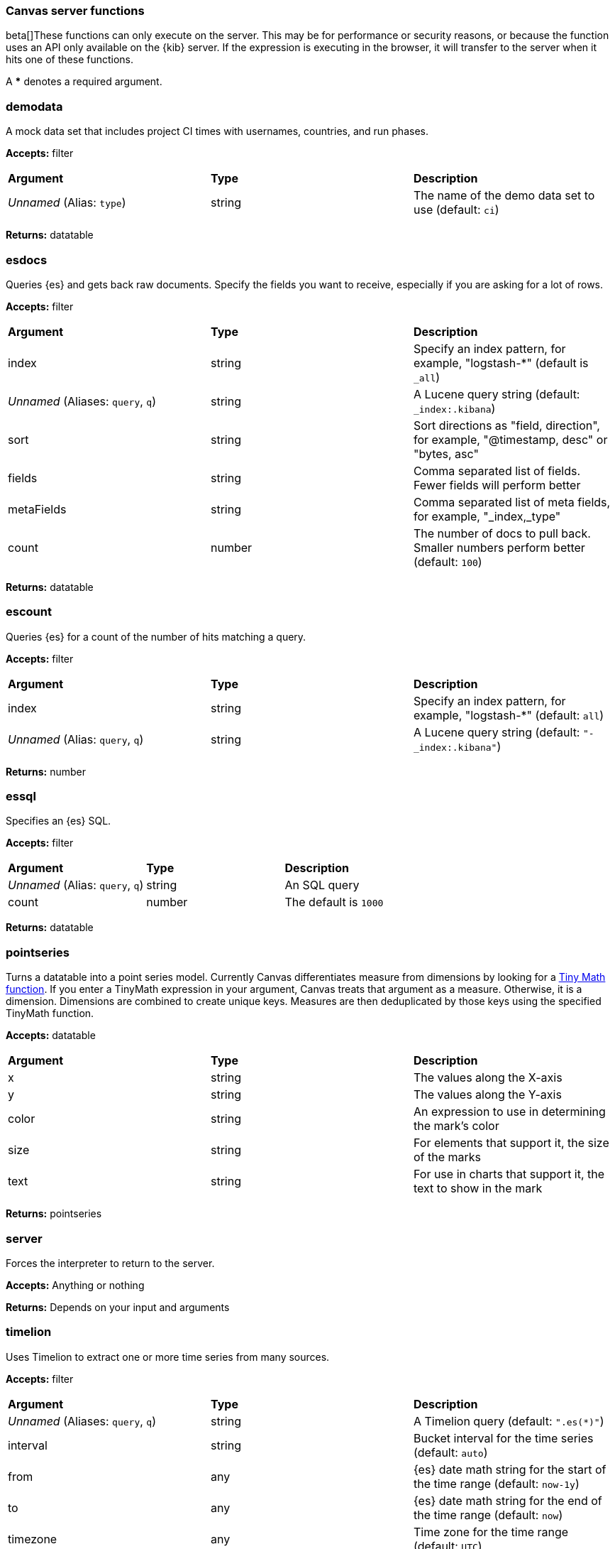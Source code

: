 [[canvas-server-functions]]
=== Canvas server functions

beta[]These functions can only execute on the server. This may be for performance
or security reasons, or because the function uses an API only available on the 
{kib} server. If the expression is executing in the browser, it will transfer to 
the server when it hits one of these functions.

A *** denotes a required argument.

[float]
=== demodata

A mock data set that includes project CI times with usernames, countries, and run phases.

*Accepts:* filter

[cols="3*^"]
|===
<s|Argument
<s|Type
<s|Description

<|_Unnamed_ (Alias: `type`)
<|string
<|The name of the demo data set to use  (default: `ci`)
|===

*Returns:* datatable


[float]
=== esdocs

Queries {es} and gets back raw documents. Specify the fields you want to receive, 
especially if you are asking for a lot of rows.

*Accepts:* filter

[cols="3*^"]
|===
<s|Argument
<s|Type
<s|Description

<|index
<|string
<|Specify an index pattern, for example, "logstash-*"  (default is `_all`)

<|_Unnamed_ (Aliases: `query`, `q`)
<|string
<|A Lucene query string (default: `_index:.kibana`)

<|sort
<|string
<|Sort directions as "field, direction", for example, "@timestamp, desc" or "bytes, asc"

<|fields
<|string
<|Comma separated list of fields. Fewer fields will perform better

<|metaFields
<|string
<|Comma separated list of meta fields, for example, "_index,_type"

<|count
<|number
<|The number of docs to pull back. Smaller numbers perform better (default: `100`)
|===

*Returns:* datatable


[float]
=== escount

Queries {es} for a count of the number of hits matching a query.

*Accepts:* filter

[cols="3*^"]
|===
<s|Argument
<s|Type
<s|Description

<|index
<|string
<|Specify an index pattern, for example, "logstash-*"  (default: `all`)

<|_Unnamed_  (Alias: `query`, `q`)
<|string
<|A Lucene query string (default: `"-_index:.kibana"`)
|===

*Returns:* number


[float]
=== essql

Specifies an {es} SQL.

*Accepts:* filter

[cols="3*^"]
|===
<s|Argument
<s|Type
<s|Description

<|_Unnamed_  (Alias: `query`, `q`)
<|string
<|An SQL query

<|count
<|number
<|The default is `1000`
|===

*Returns:* datatable


[float]
=== pointseries

Turns a datatable into a point series model. Currently Canvas differentiates measure 
from dimensions by looking for a <<canvas-tinymath-functions, Tiny Math function>>. If you enter a TinyMath 
expression in your argument, Canvas treats that argument as a measure. Otherwise, it 
is a dimension. Dimensions are combined to create unique keys. Measures are 
then deduplicated by those keys using the specified TinyMath function.

*Accepts:* datatable

[cols="3*^"]
|===
<s|Argument
<s|Type
<s|Description

<|x
<|string
<|The values along the X-axis

<|y
<|string
<|The values along the Y-axis

<|color
<|string
<|An expression to use in determining the mark's color

<|size
<|string
<|For elements that support it, the size of the marks

<|text
<|string
<|For use in charts that support it, the text to show in the mark
|===

*Returns:* pointseries


[float]
=== server

Forces the interpreter to return to the server.

*Accepts:* Anything or nothing

*Returns:* Depends on your input and arguments
&nbsp;

[float]
=== timelion

Uses Timelion to extract one or more time series from many sources.

*Accepts:* filter

[cols="3*^"]
|===
<s|Argument
<s|Type
<s|Description

<|_Unnamed_ (Aliases: `query`, `q`)
<|string
<|A Timelion query (default: `".es(*)"`)

<|interval
<|string
<|Bucket interval for the time series (default: `auto`)

<|from
<|any
<|{es} date math string for the start of the time range (default: `now-1y`)

<|to
<|any
<|{es} date math string for the end of the time range (default: `now`)

<|timezone
<|any
<|Time zone for the time range (default: `UTC`)
|===

*Returns:* datatable

